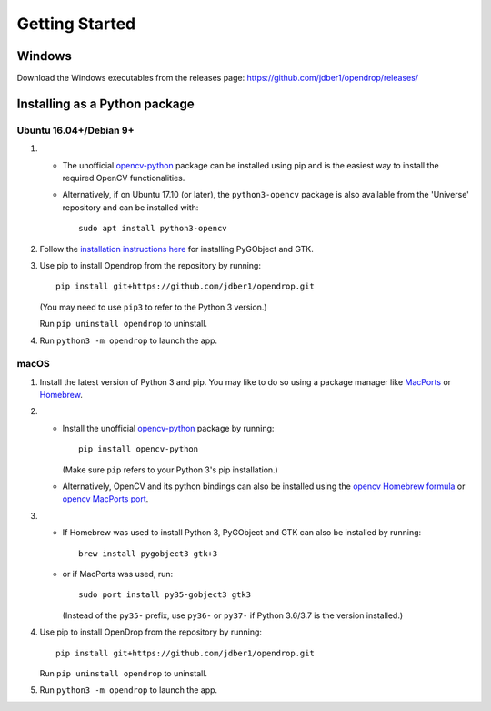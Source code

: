 ###############
Getting Started
###############

******************************
Windows
******************************

Download the Windows executables from the releases page:
https://github.com/jdber1/opendrop/releases/

******************************
Installing as a Python package
******************************

Ubuntu 16.04+/Debian 9+
=======================

#. * The unofficial opencv-python_ package can be installed using pip and is the easiest way to install the required OpenCV functionalities.
   * Alternatively, if on Ubuntu 17.10 (or later), the ``python3-opencv`` package is also available from the 'Universe' repository and can be installed with::

       sudo apt install python3-opencv

#. Follow the `installation instructions here <https://pygobject.readthedocs.io/en/latest/getting_started.html#ubuntu-logo-ubuntu-debian-logo-debian>`_ for installing PyGObject and GTK.

#. Use pip to install Opendrop from the repository by running::

       pip install git+https://github.com/jdber1/opendrop.git

   (You may need to use ``pip3`` to refer to the Python 3 version.)

   Run ``pip uninstall opendrop`` to uninstall.

#. Run ``python3 -m opendrop`` to launch the app.


macOS
=====

1. Install the latest version of Python 3 and pip. You may like to do so using a package manager like MacPorts_ or Homebrew_.

2. - Install the unofficial opencv-python_ package by running::

         pip install opencv-python

     (Make sure ``pip`` refers to your Python 3's pip installation.)
   - Alternatively, OpenCV and its python bindings can also be installed using the `opencv Homebrew formula <https://formulae.brew.sh/formula/opencv>`_ or `opencv MacPorts port <https://www.macports.org/ports.php?by=library&substr=opencv>`_.

3. - If Homebrew was used to install Python 3, PyGObject and GTK can also be installed by running::

         brew install pygobject3 gtk+3

   - or if MacPorts was used, run::

         sudo port install py35-gobject3 gtk3

     (Instead of the ``py35-`` prefix, use ``py36-`` or ``py37-`` if Python 3.6/3.7 is the version installed.)

4. Use pip to install OpenDrop from the repository by running::

       pip install git+https://github.com/jdber1/opendrop.git

   Run ``pip uninstall opendrop`` to uninstall.

5. Run ``python3 -m opendrop`` to launch the app.



.. _opencv-python: https://pypi.org/project/opencv-python/
.. _MacPorts: https://www.macports.org/
.. _Homebrew: https://brew.sh/

